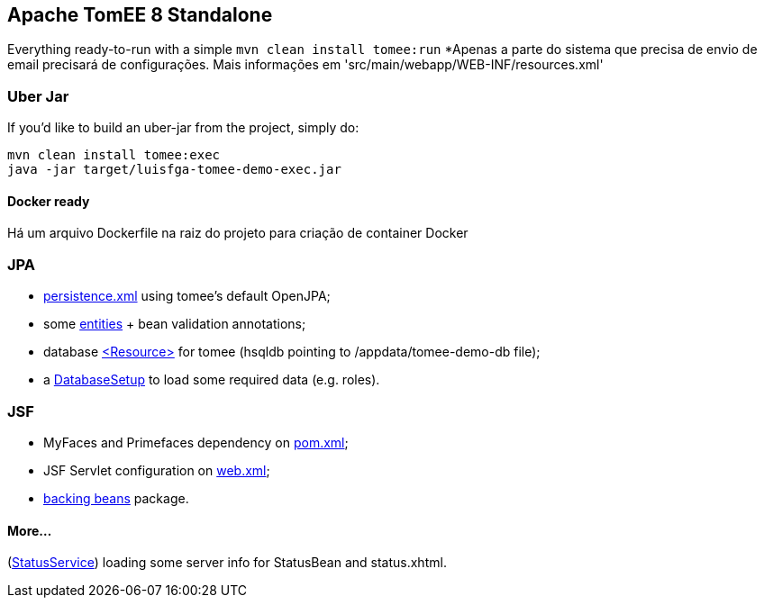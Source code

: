 ## Apache TomEE 8 Standalone

Everything ready-to-run with a simple `mvn clean install tomee:run`
*Apenas a parte do sistema que precisa de envio de email precisará de configurações. Mais informações em 'src/main/webapp/WEB-INF/resources.xml'

### Uber Jar

If you'd like to build an uber-jar from the project, simply do:

----
mvn clean install tomee:exec
java -jar target/luisfga-tomee-demo-exec.jar
----

#### Docker ready

Há um arquivo Dockerfile na raiz do projeto para criação de container Docker

### JPA

* https://github.com/luisfga/TomEE8Demo/blob/master/src/main/resources/META-INF/persistence.xml[persistence.xml] using tomee's default OpenJPA;
* some https://github.com/luisfga/TomEE8Demo/tree/master/src/main/java/br/com/luisfga/domain/entities[entities] + bean validation annotations;
* database https://github.com/luisfga/TomEE8Demo/blob/master/src/main/webapp/WEB-INF/resources.xml[<Resource>] for tomee (hsqldb pointing to /appdata/tomee-demo-db file);
* a https://github.com/luisfga/TomEE8Demo/blob/master/src/main/java/br/com/luisfga/config/DatabaseSetup.java[DatabaseSetup] to load some required data (e.g. roles).

### JSF

* MyFaces and Primefaces dependency on https://github.com/luisfga/TomEE8Demo/blob/master/pom.xml[pom.xml];
* JSF Servlet configuration on https://github.com/luisfga/TomEE8Demo/blob/master/src/main/webapp/WEB-INF/web.xml[web.xml];
* https://github.com/luisfga/TomEE8Demo/blob/master/src/main/java/br/com/luisfga/controller/jsf[backing beans] package.

#### More...

(https://github.com/luisfga/TomEE8Demo/blob/master/src/main/java/br/com/luisfga/service/StatusService.java[StatusService]) loading some server info for StatusBean and status.xhtml.
